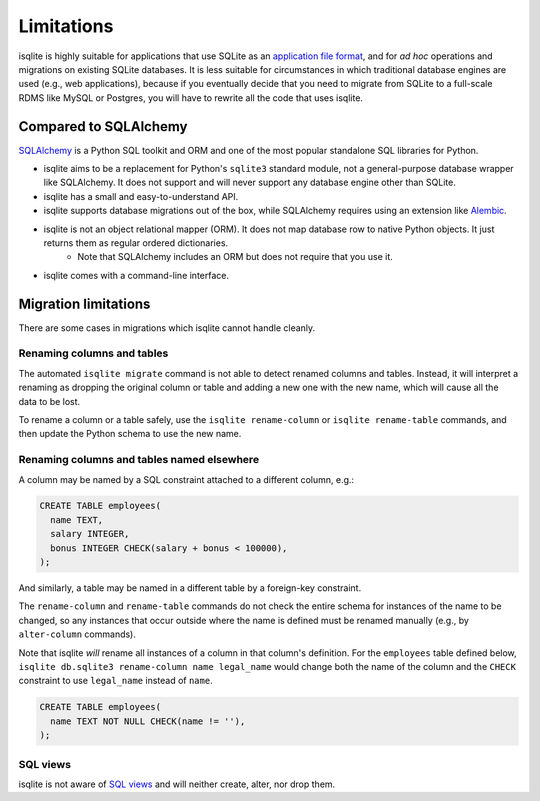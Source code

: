 Limitations
===========

isqlite is highly suitable for applications that use SQLite as an `application file format <https://sqlite.org/appfileformat.html>`_, and for *ad hoc* operations and migrations on existing SQLite databases. It is less suitable for circumstances in which traditional database engines are used (e.g., web applications), because if you eventually decide that you need to migrate from SQLite to a full-scale RDMS like MySQL or Postgres, you will have to rewrite all the code that uses isqlite.


Compared to SQLAlchemy
----------------------

`SQLAlchemy <https://www.sqlalchemy.org/>`_ is a Python SQL toolkit and ORM and one of the most popular standalone SQL libraries for Python.

- isqlite aims to be a replacement for Python's ``sqlite3`` standard module, not a general-purpose database wrapper like SQLAlchemy. It does not support and will never support any database engine other than SQLite.
- isqlite has a small and easy-to-understand API.
- isqlite supports database migrations out of the box, while SQLAlchemy requires using an extension like `Alembic <https://alembic.sqlalchemy.org/en/latest/>`_.
- isqlite is not an object relational mapper (ORM). It does not map database row to native Python objects. It just returns them as regular ordered dictionaries.
    - Note that SQLAlchemy includes an ORM but does not require that you use it.
- isqlite comes with a command-line interface.


Migration limitations
---------------------

There are some cases in migrations which isqlite cannot handle cleanly.

Renaming columns and tables
^^^^^^^^^^^^^^^^^^^^^^^^^^^

The automated ``isqlite migrate`` command is not able to detect renamed columns and tables. Instead, it will interpret a renaming as dropping the original column or table and adding a new one with the new name, which will cause all the data to be lost.

To rename a column or a table safely, use the ``isqlite rename-column`` or ``isqlite rename-table`` commands, and then update the Python schema to use the new name.


Renaming columns and tables named elsewhere
^^^^^^^^^^^^^^^^^^^^^^^^^^^^^^^^^^^^^^^^^^^

A column may be named by a SQL constraint attached to a different column, e.g.:

.. code-block:: sql

   CREATE TABLE employees(
     name TEXT,
     salary INTEGER,
     bonus INTEGER CHECK(salary + bonus < 100000),
   );

And similarly, a table may be named in a different table by a foreign-key constraint.

The ``rename-column`` and ``rename-table`` commands do not check the entire schema for instances of the name to be changed, so any instances that occur outside where the name is defined must be renamed manually (e.g., by ``alter-column`` commands).

Note that isqlite *will* rename all instances of a column in that column's definition. For the ``employees`` table defined below, ``isqlite db.sqlite3 rename-column name legal_name`` would change both the name of the column and the ``CHECK`` constraint to use ``legal_name`` instead of ``name``.

.. code-block:: sql

   CREATE TABLE employees(
     name TEXT NOT NULL CHECK(name != ''),
   );


SQL views
^^^^^^^^^

isqlite is not aware of `SQL views <https://sqlite.org/lang_createview.html>`_ and will neither create, alter, nor drop them.
